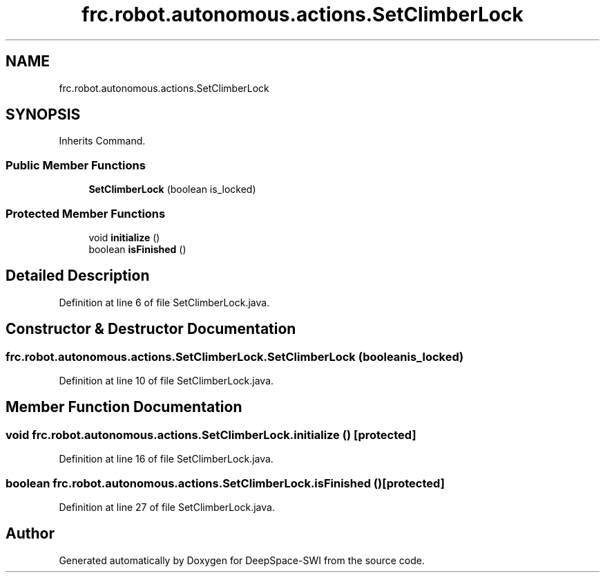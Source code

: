 .TH "frc.robot.autonomous.actions.SetClimberLock" 3 "Sat Aug 31 2019" "Version 2019" "DeepSpace-SWI" \" -*- nroff -*-
.ad l
.nh
.SH NAME
frc.robot.autonomous.actions.SetClimberLock
.SH SYNOPSIS
.br
.PP
.PP
Inherits Command\&.
.SS "Public Member Functions"

.in +1c
.ti -1c
.RI "\fBSetClimberLock\fP (boolean is_locked)"
.br
.in -1c
.SS "Protected Member Functions"

.in +1c
.ti -1c
.RI "void \fBinitialize\fP ()"
.br
.ti -1c
.RI "boolean \fBisFinished\fP ()"
.br
.in -1c
.SH "Detailed Description"
.PP 
Definition at line 6 of file SetClimberLock\&.java\&.
.SH "Constructor & Destructor Documentation"
.PP 
.SS "frc\&.robot\&.autonomous\&.actions\&.SetClimberLock\&.SetClimberLock (boolean is_locked)"

.PP
Definition at line 10 of file SetClimberLock\&.java\&.
.SH "Member Function Documentation"
.PP 
.SS "void frc\&.robot\&.autonomous\&.actions\&.SetClimberLock\&.initialize ()\fC [protected]\fP"

.PP
Definition at line 16 of file SetClimberLock\&.java\&.
.SS "boolean frc\&.robot\&.autonomous\&.actions\&.SetClimberLock\&.isFinished ()\fC [protected]\fP"

.PP
Definition at line 27 of file SetClimberLock\&.java\&.

.SH "Author"
.PP 
Generated automatically by Doxygen for DeepSpace-SWI from the source code\&.
